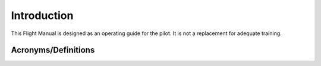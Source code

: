 Introduction
============
This Flight Manual is designed as an operating guide for the pilot. It is not a replacement for adequate training.

Acronyms/Definitions
--------------------

.. glossary::

  AGL
    Above Ground level	
  
  Ah
    Ampere hour
    - Unit of electric charge, equal to the charge transferred by a steady current of one ampere flowing for one hour
  
  CAN (Bus)
    Controller Area Network (Bus)
    - A robust vehicle bus standard designed to allow microcontrollers and devices to communicate with each other
  
  CW
    Clockwise
  
  CCW
    Counter-clockwise	
  
  COTS
    Commercial off-the-shelf	

  EMI
    Electro Magnetic Interference

  ESC
    Electronic Speed Controller

  FC
    Flight Controller
    - System controlling the attitude of the aircraft according to control inputs given to it by sending controls to external actuators

  FCS
    Flight Control System
    - Complete system from stick inputs to actuators

  FPV
    First person view
    - Perspective of a camera simulating the pilot's view point on an aircraft.
    
  FTS	
    Flight Termination System
  
  GCS
    Ground Control Station
    - Provides control inputs and display outputs to the pilot.
  
  HMI
    Human Machine Interface
    - Interface between Human and Machine, in our case it includes displays and control inputs in the GCS

  ICL
    Inrush current limiter
    - A component or device designed to avoid inrush currents e.g. through a resistance

  LiPo
    Lithium Polymer

  LiIon
    Lithium Ion

  LOS
    Line of sight

  LUC
    Light UAS operator certificate

  MTOM
    Maximum Take-off Mass

  OAT
    Outside Air Temperature
    - Temperature of the air around an aircraft, but unaffected by the passage of the aircraft through it

  OEM
    Operational Empty Mass	
    - Empty mass includes the mass of the airframe, the propulsion system, batteries and wiring.

  PFD
    Primary flight display	

  RC
    Remote Controller
    - Device used to remotely control a device, providing different types of inputs (switches, joysticks, buttons, etc.)

  RCLH
    Remote Control Load Hook
    - Component to remotely disconnect a payload, refferred to the one designed by FlyingBasket

  RF
    Radio Frequency	

  RSSI
    Received Signal Strength Indication
    - A measurement of the power present in a received radio signal

  RVO
    Remote Visual Observer	

  RX
    Receiver	

  TX
    Transmitter	

  UAS
    Unmanned aerial system
    - Complete system including UAV and its Ground Control Station

  UAV
    Unmanned Aircraft
    - Is the aircraft (flying part) of the UAS

  USB
    Universal Serial Bus
    - A serial bus interface standard for connecting peripheral devices to a computer

  VTX
    Video transmitter	